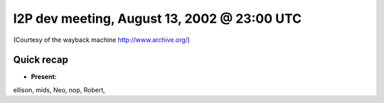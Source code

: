 I2P dev meeting, August 13, 2002 @ 23:00 UTC
============================================

(Courtesy of the wayback machine http://www.archive.org/)

Quick recap
-----------

* **Present:**

ellison,
mids,
Neo,
nop,
Robert,
